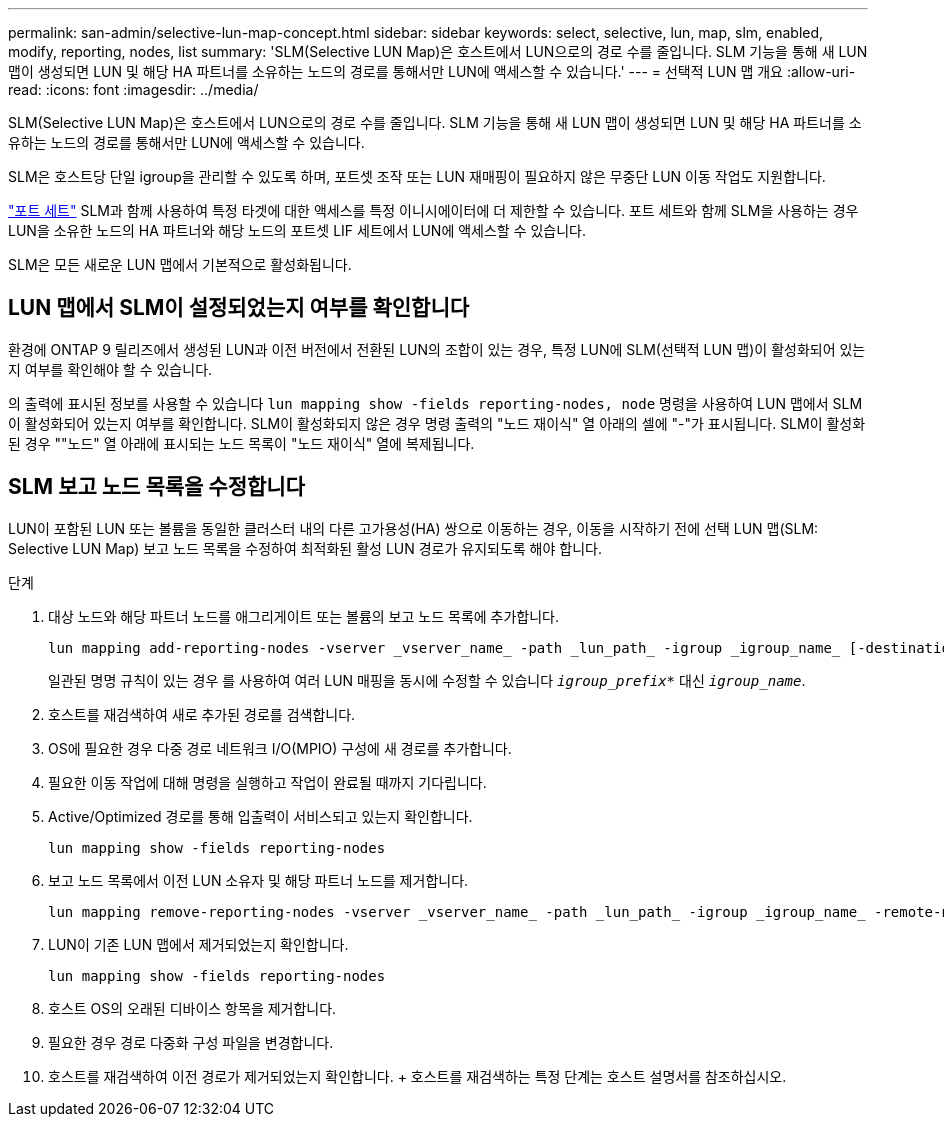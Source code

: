 ---
permalink: san-admin/selective-lun-map-concept.html 
sidebar: sidebar 
keywords: select, selective, lun, map, slm, enabled, modify, reporting, nodes, list 
summary: 'SLM(Selective LUN Map)은 호스트에서 LUN으로의 경로 수를 줄입니다. SLM 기능을 통해 새 LUN 맵이 생성되면 LUN 및 해당 HA 파트너를 소유하는 노드의 경로를 통해서만 LUN에 액세스할 수 있습니다.' 
---
= 선택적 LUN 맵 개요
:allow-uri-read: 
:icons: font
:imagesdir: ../media/


[role="lead"]
SLM(Selective LUN Map)은 호스트에서 LUN으로의 경로 수를 줄입니다. SLM 기능을 통해 새 LUN 맵이 생성되면 LUN 및 해당 HA 파트너를 소유하는 노드의 경로를 통해서만 LUN에 액세스할 수 있습니다.

SLM은 호스트당 단일 igroup을 관리할 수 있도록 하며, 포트셋 조작 또는 LUN 재매핑이 필요하지 않은 무중단 LUN 이동 작업도 지원합니다.

link:create-port-sets-binding-igroups-task.html["포트 세트"] SLM과 함께 사용하여 특정 타겟에 대한 액세스를 특정 이니시에이터에 더 제한할 수 있습니다. 포트 세트와 함께 SLM을 사용하는 경우 LUN을 소유한 노드의 HA 파트너와 해당 노드의 포트셋 LIF 세트에서 LUN에 액세스할 수 있습니다.

SLM은 모든 새로운 LUN 맵에서 기본적으로 활성화됩니다.



== LUN 맵에서 SLM이 설정되었는지 여부를 확인합니다

환경에 ONTAP 9 릴리즈에서 생성된 LUN과 이전 버전에서 전환된 LUN의 조합이 있는 경우, 특정 LUN에 SLM(선택적 LUN 맵)이 활성화되어 있는지 여부를 확인해야 할 수 있습니다.

의 출력에 표시된 정보를 사용할 수 있습니다 `lun mapping show -fields reporting-nodes, node` 명령을 사용하여 LUN 맵에서 SLM이 활성화되어 있는지 여부를 확인합니다. SLM이 활성화되지 않은 경우 명령 출력의 "노드 재이식" 열 아래의 셀에 "-"가 표시됩니다. SLM이 활성화된 경우 ""노드" 열 아래에 표시되는 노드 목록이 "노드 재이식" 열에 복제됩니다.



== SLM 보고 노드 목록을 수정합니다

LUN이 포함된 LUN 또는 볼륨을 동일한 클러스터 내의 다른 고가용성(HA) 쌍으로 이동하는 경우, 이동을 시작하기 전에 선택 LUN 맵(SLM: Selective LUN Map) 보고 노드 목록을 수정하여 최적화된 활성 LUN 경로가 유지되도록 해야 합니다.

.단계
. 대상 노드와 해당 파트너 노드를 애그리게이트 또는 볼륨의 보고 노드 목록에 추가합니다.
+
[source, cli]
----
lun mapping add-reporting-nodes -vserver _vserver_name_ -path _lun_path_ -igroup _igroup_name_ [-destination-aggregate _aggregate_name_|-destination-volume _volume_name_]
----
+
일관된 명명 규칙이 있는 경우 를 사용하여 여러 LUN 매핑을 동시에 수정할 수 있습니다 `_igroup_prefix*_` 대신 `_igroup_name_`.

. 호스트를 재검색하여 새로 추가된 경로를 검색합니다.
. OS에 필요한 경우 다중 경로 네트워크 I/O(MPIO) 구성에 새 경로를 추가합니다.
. 필요한 이동 작업에 대해 명령을 실행하고 작업이 완료될 때까지 기다립니다.
. Active/Optimized 경로를 통해 입출력이 서비스되고 있는지 확인합니다.
+
[source, cli]
----
lun mapping show -fields reporting-nodes
----
. 보고 노드 목록에서 이전 LUN 소유자 및 해당 파트너 노드를 제거합니다.
+
[source, cli]
----
lun mapping remove-reporting-nodes -vserver _vserver_name_ -path _lun_path_ -igroup _igroup_name_ -remote-nodes
----
. LUN이 기존 LUN 맵에서 제거되었는지 확인합니다.
+
[source, cli]
----
lun mapping show -fields reporting-nodes
----
. 호스트 OS의 오래된 디바이스 항목을 제거합니다.
. 필요한 경우 경로 다중화 구성 파일을 변경합니다.
. 호스트를 재검색하여 이전 경로가 제거되었는지 확인합니다. + 호스트를 재검색하는 특정 단계는 호스트 설명서를 참조하십시오.

